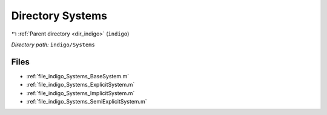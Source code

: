.. _dir_indigo_Systems:


Directory Systems
=================


|exhale_lsh| :ref:`Parent directory <dir_indigo>` (``indigo``)

.. |exhale_lsh| unicode:: U+021B0 .. UPWARDS ARROW WITH TIP LEFTWARDS

*Directory path:* ``indigo/Systems``


Files
-----

- :ref:`file_indigo_Systems_BaseSystem.m`
- :ref:`file_indigo_Systems_ExplicitSystem.m`
- :ref:`file_indigo_Systems_ImplicitSystem.m`
- :ref:`file_indigo_Systems_SemiExplicitSystem.m`



